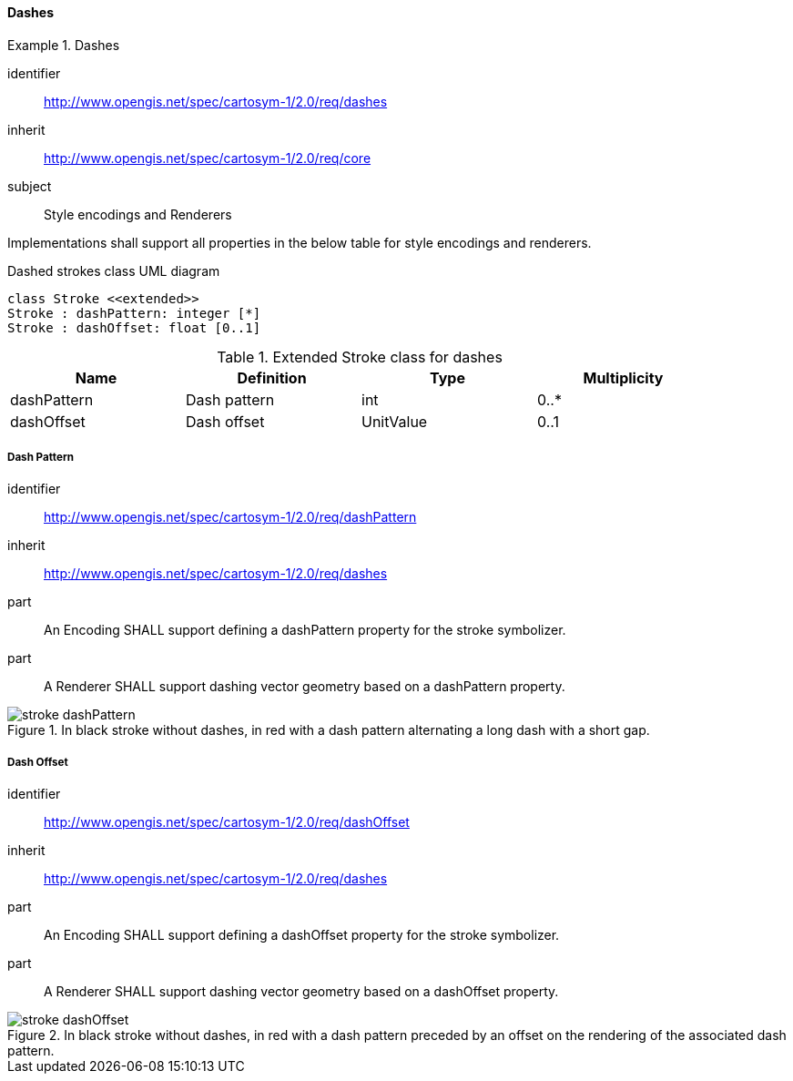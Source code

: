 // NOTE: Including an extra heading level for conformance class alone in their section
==== Dashes

[[rc_table-dashes]]

[requirements_class]
.Dashes
====
[%metadata]
identifier:: http://www.opengis.net/spec/cartosym-1/2.0/req/dashes
inherit:: http://www.opengis.net/spec/cartosym-1/2.0/req/core
subject:: Style encodings and Renderers
====

Implementations shall support all properties in the below table for style encodings and renderers.

.Dashed strokes class UML diagram
[plantuml, target=diagram-classes, format=png]
....
class Stroke <<extended>>
Stroke : dashPattern: integer [*]
Stroke : dashOffset: float [0..1]
....

.Extended Stroke class for dashes
[width="90%",options="header"]
|===
| Name          | Definition         | Type         | Multiplicity
| dashPattern   | Dash pattern       | int          | 0..*
| dashOffset    | Dash offset        | UnitValue    | 0..1
|===

[[req-dashes-dashPattern]]
===== Dash Pattern

[requirement]
====
[%metadata]
identifier:: http://www.opengis.net/spec/cartosym-1/2.0/req/dashPattern
inherit:: http://www.opengis.net/spec/cartosym-1/2.0/req/dashes
part:: An Encoding SHALL support defining a dashPattern property for the stroke symbolizer.
part:: A Renderer SHALL support dashing vector geometry based on a dashPattern property.

.In black stroke without dashes, in red with a dash pattern alternating a long dash with a short gap.
image::figures/stroke_dashPattern.png[]
====

[[req-dashes-dashOffset]]
===== Dash Offset

[requirement]
====
[%metadata]
identifier:: http://www.opengis.net/spec/cartosym-1/2.0/req/dashOffset
inherit:: http://www.opengis.net/spec/cartosym-1/2.0/req/dashes
part:: An Encoding SHALL support defining a dashOffset property for the stroke symbolizer.
part:: A Renderer SHALL support dashing vector geometry based on a dashOffset property.

.In black stroke without dashes, in red with a dash pattern preceded by an offset on the rendering of the associated dash pattern.
image::figures/stroke_dashOffset.png[]
====
